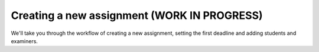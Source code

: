 .. _admin_create_assignment:

============================================
Creating a new assignment (WORK IN PROGRESS)
============================================
We'll take you through the workflow of creating a new assignment, setting the first deadline and adding students and
examiners.